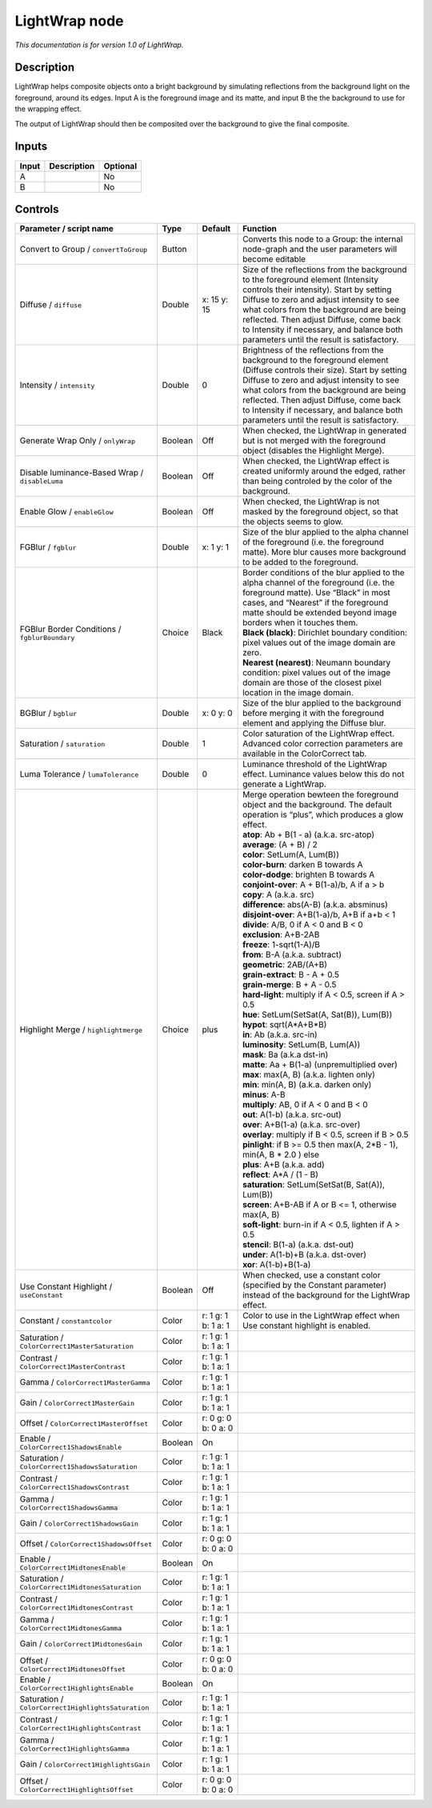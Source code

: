 .. _fr.inria.LightWrap:

LightWrap node
==============

|pluginIcon| 

*This documentation is for version 1.0 of LightWrap.*

Description
-----------

LightWrap helps composite objects onto a bright background by simulating reflections from the background light on the foreground, around its edges. Input A is the foreground image and its matte, and input B the the background to use for the wrapping effect.

The output of LightWrap should then be composited over the background to give the final composite.

Inputs
------

+-------+-------------+----------+
| Input | Description | Optional |
+=======+=============+==========+
| A     |             | No       |
+-------+-------------+----------+
| B     |             | No       |
+-------+-------------+----------+

Controls
--------

.. tabularcolumns:: |>{\raggedright}p{0.2\columnwidth}|>{\raggedright}p{0.06\columnwidth}|>{\raggedright}p{0.07\columnwidth}|p{0.63\columnwidth}|

.. cssclass:: longtable

+----------------------------------------------------+---------+---------------------+-------------------------------------------------------------------------------------------------------------------------------------------------------------------------------------------------------------------------------------------------------------------------------------------------------------------------------------------------------+
| Parameter / script name                            | Type    | Default             | Function                                                                                                                                                                                                                                                                                                                                              |
+====================================================+=========+=====================+=======================================================================================================================================================================================================================================================================================================================================================+
| Convert to Group / ``convertToGroup``              | Button  |                     | Converts this node to a Group: the internal node-graph and the user parameters will become editable                                                                                                                                                                                                                                                   |
+----------------------------------------------------+---------+---------------------+-------------------------------------------------------------------------------------------------------------------------------------------------------------------------------------------------------------------------------------------------------------------------------------------------------------------------------------------------------+
| Diffuse / ``diffuse``                              | Double  | x: 15 y: 15         | Size of the reflections from the background to the foreground element (Intensity controls their intensity). Start by setting Diffuse to zero and adjust intensity to see what colors from the background are being reflected. Then adjust Diffuse, come back to Intensity if necessary, and balance both parameters until the result is satisfactory. |
+----------------------------------------------------+---------+---------------------+-------------------------------------------------------------------------------------------------------------------------------------------------------------------------------------------------------------------------------------------------------------------------------------------------------------------------------------------------------+
| Intensity / ``intensity``                          | Double  | 0                   | Brightness of the reflections from the background to the foreground element (Diffuse controls their size). Start by setting Diffuse to zero and adjust intensity to see what colors from the background are being reflected. Then adjust Diffuse, come back to Intensity if necessary, and balance both parameters until the result is satisfactory.  |
+----------------------------------------------------+---------+---------------------+-------------------------------------------------------------------------------------------------------------------------------------------------------------------------------------------------------------------------------------------------------------------------------------------------------------------------------------------------------+
| Generate Wrap Only / ``onlyWrap``                  | Boolean | Off                 | When checked, the LightWrap in generated but is not merged with the foreground object (disables the Highlight Merge).                                                                                                                                                                                                                                 |
+----------------------------------------------------+---------+---------------------+-------------------------------------------------------------------------------------------------------------------------------------------------------------------------------------------------------------------------------------------------------------------------------------------------------------------------------------------------------+
| Disable luminance-Based Wrap / ``disableLuma``     | Boolean | Off                 | When checked, the LightWrap effect is created uniformly around the edged, rather than being controled by the color of the background.                                                                                                                                                                                                                 |
+----------------------------------------------------+---------+---------------------+-------------------------------------------------------------------------------------------------------------------------------------------------------------------------------------------------------------------------------------------------------------------------------------------------------------------------------------------------------+
| Enable Glow / ``enableGlow``                       | Boolean | Off                 | When checked, the LightWrap is not masked by the foreground object, so that the objects seems to glow.                                                                                                                                                                                                                                                |
+----------------------------------------------------+---------+---------------------+-------------------------------------------------------------------------------------------------------------------------------------------------------------------------------------------------------------------------------------------------------------------------------------------------------------------------------------------------------+
| FGBlur / ``fgblur``                                | Double  | x: 1 y: 1           | Size of the blur applied to the alpha channel of the foreground (i.e. the foreground matte). More blur causes more background to be added to the foreground.                                                                                                                                                                                          |
+----------------------------------------------------+---------+---------------------+-------------------------------------------------------------------------------------------------------------------------------------------------------------------------------------------------------------------------------------------------------------------------------------------------------------------------------------------------------+
| FGBlur Border Conditions / ``fgblurBoundary``      | Choice  | Black               | | Border conditions of the blur applied to the alpha channel of the foreground (i.e. the foreground matte). Use “Black” in most cases, and “Nearest” if the foreground matte should be extended beyond image borders when it touches them.                                                                                                            |
|                                                    |         |                     | | **Black (black)**: Dirichlet boundary condition: pixel values out of the image domain are zero.                                                                                                                                                                                                                                                     |
|                                                    |         |                     | | **Nearest (nearest)**: Neumann boundary condition: pixel values out of the image domain are those of the closest pixel location in the image domain.                                                                                                                                                                                                |
+----------------------------------------------------+---------+---------------------+-------------------------------------------------------------------------------------------------------------------------------------------------------------------------------------------------------------------------------------------------------------------------------------------------------------------------------------------------------+
| BGBlur / ``bgblur``                                | Double  | x: 0 y: 0           | Size of the blur applied to the background before merging it with the foreground element and applying the Diffuse blur.                                                                                                                                                                                                                               |
+----------------------------------------------------+---------+---------------------+-------------------------------------------------------------------------------------------------------------------------------------------------------------------------------------------------------------------------------------------------------------------------------------------------------------------------------------------------------+
| Saturation / ``saturation``                        | Double  | 1                   | Color saturation of the LightWrap effect. Advanced color correction parameters are available in the ColorCorrect tab.                                                                                                                                                                                                                                 |
+----------------------------------------------------+---------+---------------------+-------------------------------------------------------------------------------------------------------------------------------------------------------------------------------------------------------------------------------------------------------------------------------------------------------------------------------------------------------+
| Luma Tolerance / ``lumaTolerance``                 | Double  | 0                   | Luminance threshold of the LightWrap effect. Luminance values below this do not generate a LightWrap.                                                                                                                                                                                                                                                 |
+----------------------------------------------------+---------+---------------------+-------------------------------------------------------------------------------------------------------------------------------------------------------------------------------------------------------------------------------------------------------------------------------------------------------------------------------------------------------+
| Highlight Merge / ``highlightmerge``               | Choice  | plus                | | Merge operation bewteen the foreground object and the background. The default operation is “plus”, which produces a glow effect.                                                                                                                                                                                                                    |
|                                                    |         |                     | | **atop**: Ab + B(1 - a) (a.k.a. src-atop)                                                                                                                                                                                                                                                                                                           |
|                                                    |         |                     | | **average**: (A + B) / 2                                                                                                                                                                                                                                                                                                                            |
|                                                    |         |                     | | **color**: SetLum(A, Lum(B))                                                                                                                                                                                                                                                                                                                        |
|                                                    |         |                     | | **color-burn**: darken B towards A                                                                                                                                                                                                                                                                                                                  |
|                                                    |         |                     | | **color-dodge**: brighten B towards A                                                                                                                                                                                                                                                                                                               |
|                                                    |         |                     | | **conjoint-over**: A + B(1-a)/b, A if a > b                                                                                                                                                                                                                                                                                                         |
|                                                    |         |                     | | **copy**: A (a.k.a. src)                                                                                                                                                                                                                                                                                                                            |
|                                                    |         |                     | | **difference**: abs(A-B) (a.k.a. absminus)                                                                                                                                                                                                                                                                                                          |
|                                                    |         |                     | | **disjoint-over**: A+B(1-a)/b, A+B if a+b < 1                                                                                                                                                                                                                                                                                                       |
|                                                    |         |                     | | **divide**: A/B, 0 if A < 0 and B < 0                                                                                                                                                                                                                                                                                                               |
|                                                    |         |                     | | **exclusion**: A+B-2AB                                                                                                                                                                                                                                                                                                                              |
|                                                    |         |                     | | **freeze**: 1-sqrt(1-A)/B                                                                                                                                                                                                                                                                                                                           |
|                                                    |         |                     | | **from**: B-A (a.k.a. subtract)                                                                                                                                                                                                                                                                                                                     |
|                                                    |         |                     | | **geometric**: 2AB/(A+B)                                                                                                                                                                                                                                                                                                                            |
|                                                    |         |                     | | **grain-extract**: B - A + 0.5                                                                                                                                                                                                                                                                                                                      |
|                                                    |         |                     | | **grain-merge**: B + A - 0.5                                                                                                                                                                                                                                                                                                                        |
|                                                    |         |                     | | **hard-light**: multiply if A < 0.5, screen if A > 0.5                                                                                                                                                                                                                                                                                              |
|                                                    |         |                     | | **hue**: SetLum(SetSat(A, Sat(B)), Lum(B))                                                                                                                                                                                                                                                                                                          |
|                                                    |         |                     | | **hypot**: sqrt(A*A+B*B)                                                                                                                                                                                                                                                                                                                            |
|                                                    |         |                     | | **in**: Ab (a.k.a. src-in)                                                                                                                                                                                                                                                                                                                          |
|                                                    |         |                     | | **luminosity**: SetLum(B, Lum(A))                                                                                                                                                                                                                                                                                                                   |
|                                                    |         |                     | | **mask**: Ba (a.k.a dst-in)                                                                                                                                                                                                                                                                                                                         |
|                                                    |         |                     | | **matte**: Aa + B(1-a) (unpremultiplied over)                                                                                                                                                                                                                                                                                                       |
|                                                    |         |                     | | **max**: max(A, B) (a.k.a. lighten only)                                                                                                                                                                                                                                                                                                            |
|                                                    |         |                     | | **min**: min(A, B) (a.k.a. darken only)                                                                                                                                                                                                                                                                                                             |
|                                                    |         |                     | | **minus**: A-B                                                                                                                                                                                                                                                                                                                                      |
|                                                    |         |                     | | **multiply**: AB, 0 if A < 0 and B < 0                                                                                                                                                                                                                                                                                                              |
|                                                    |         |                     | | **out**: A(1-b) (a.k.a. src-out)                                                                                                                                                                                                                                                                                                                    |
|                                                    |         |                     | | **over**: A+B(1-a) (a.k.a. src-over)                                                                                                                                                                                                                                                                                                                |
|                                                    |         |                     | | **overlay**: multiply if B < 0.5, screen if B > 0.5                                                                                                                                                                                                                                                                                                 |
|                                                    |         |                     | | **pinlight**: if B >= 0.5 then max(A, 2*B - 1), min(A, B \* 2.0 ) else                                                                                                                                                                                                                                                                              |
|                                                    |         |                     | | **plus**: A+B (a.k.a. add)                                                                                                                                                                                                                                                                                                                          |
|                                                    |         |                     | | **reflect**: A*A / (1 - B)                                                                                                                                                                                                                                                                                                                          |
|                                                    |         |                     | | **saturation**: SetLum(SetSat(B, Sat(A)), Lum(B))                                                                                                                                                                                                                                                                                                   |
|                                                    |         |                     | | **screen**: A+B-AB if A or B <= 1, otherwise max(A, B)                                                                                                                                                                                                                                                                                              |
|                                                    |         |                     | | **soft-light**: burn-in if A < 0.5, lighten if A > 0.5                                                                                                                                                                                                                                                                                              |
|                                                    |         |                     | | **stencil**: B(1-a) (a.k.a. dst-out)                                                                                                                                                                                                                                                                                                                |
|                                                    |         |                     | | **under**: A(1-b)+B (a.k.a. dst-over)                                                                                                                                                                                                                                                                                                               |
|                                                    |         |                     | | **xor**: A(1-b)+B(1-a)                                                                                                                                                                                                                                                                                                                              |
+----------------------------------------------------+---------+---------------------+-------------------------------------------------------------------------------------------------------------------------------------------------------------------------------------------------------------------------------------------------------------------------------------------------------------------------------------------------------+
| Use Constant Highlight / ``useConstant``           | Boolean | Off                 | When checked, use a constant color (specified by the Constant parameter) instead of the background for the LightWrap effect.                                                                                                                                                                                                                          |
+----------------------------------------------------+---------+---------------------+-------------------------------------------------------------------------------------------------------------------------------------------------------------------------------------------------------------------------------------------------------------------------------------------------------------------------------------------------------+
| Constant / ``constantcolor``                       | Color   | r: 1 g: 1 b: 1 a: 1 | Color to use in the LightWrap effect when Use constant highlight is enabled.                                                                                                                                                                                                                                                                          |
+----------------------------------------------------+---------+---------------------+-------------------------------------------------------------------------------------------------------------------------------------------------------------------------------------------------------------------------------------------------------------------------------------------------------------------------------------------------------+
| Saturation / ``ColorCorrect1MasterSaturation``     | Color   | r: 1 g: 1 b: 1 a: 1 |                                                                                                                                                                                                                                                                                                                                                       |
+----------------------------------------------------+---------+---------------------+-------------------------------------------------------------------------------------------------------------------------------------------------------------------------------------------------------------------------------------------------------------------------------------------------------------------------------------------------------+
| Contrast / ``ColorCorrect1MasterContrast``         | Color   | r: 1 g: 1 b: 1 a: 1 |                                                                                                                                                                                                                                                                                                                                                       |
+----------------------------------------------------+---------+---------------------+-------------------------------------------------------------------------------------------------------------------------------------------------------------------------------------------------------------------------------------------------------------------------------------------------------------------------------------------------------+
| Gamma / ``ColorCorrect1MasterGamma``               | Color   | r: 1 g: 1 b: 1 a: 1 |                                                                                                                                                                                                                                                                                                                                                       |
+----------------------------------------------------+---------+---------------------+-------------------------------------------------------------------------------------------------------------------------------------------------------------------------------------------------------------------------------------------------------------------------------------------------------------------------------------------------------+
| Gain / ``ColorCorrect1MasterGain``                 | Color   | r: 1 g: 1 b: 1 a: 1 |                                                                                                                                                                                                                                                                                                                                                       |
+----------------------------------------------------+---------+---------------------+-------------------------------------------------------------------------------------------------------------------------------------------------------------------------------------------------------------------------------------------------------------------------------------------------------------------------------------------------------+
| Offset / ``ColorCorrect1MasterOffset``             | Color   | r: 0 g: 0 b: 0 a: 0 |                                                                                                                                                                                                                                                                                                                                                       |
+----------------------------------------------------+---------+---------------------+-------------------------------------------------------------------------------------------------------------------------------------------------------------------------------------------------------------------------------------------------------------------------------------------------------------------------------------------------------+
| Enable / ``ColorCorrect1ShadowsEnable``            | Boolean | On                  |                                                                                                                                                                                                                                                                                                                                                       |
+----------------------------------------------------+---------+---------------------+-------------------------------------------------------------------------------------------------------------------------------------------------------------------------------------------------------------------------------------------------------------------------------------------------------------------------------------------------------+
| Saturation / ``ColorCorrect1ShadowsSaturation``    | Color   | r: 1 g: 1 b: 1 a: 1 |                                                                                                                                                                                                                                                                                                                                                       |
+----------------------------------------------------+---------+---------------------+-------------------------------------------------------------------------------------------------------------------------------------------------------------------------------------------------------------------------------------------------------------------------------------------------------------------------------------------------------+
| Contrast / ``ColorCorrect1ShadowsContrast``        | Color   | r: 1 g: 1 b: 1 a: 1 |                                                                                                                                                                                                                                                                                                                                                       |
+----------------------------------------------------+---------+---------------------+-------------------------------------------------------------------------------------------------------------------------------------------------------------------------------------------------------------------------------------------------------------------------------------------------------------------------------------------------------+
| Gamma / ``ColorCorrect1ShadowsGamma``              | Color   | r: 1 g: 1 b: 1 a: 1 |                                                                                                                                                                                                                                                                                                                                                       |
+----------------------------------------------------+---------+---------------------+-------------------------------------------------------------------------------------------------------------------------------------------------------------------------------------------------------------------------------------------------------------------------------------------------------------------------------------------------------+
| Gain / ``ColorCorrect1ShadowsGain``                | Color   | r: 1 g: 1 b: 1 a: 1 |                                                                                                                                                                                                                                                                                                                                                       |
+----------------------------------------------------+---------+---------------------+-------------------------------------------------------------------------------------------------------------------------------------------------------------------------------------------------------------------------------------------------------------------------------------------------------------------------------------------------------+
| Offset / ``ColorCorrect1ShadowsOffset``            | Color   | r: 0 g: 0 b: 0 a: 0 |                                                                                                                                                                                                                                                                                                                                                       |
+----------------------------------------------------+---------+---------------------+-------------------------------------------------------------------------------------------------------------------------------------------------------------------------------------------------------------------------------------------------------------------------------------------------------------------------------------------------------+
| Enable / ``ColorCorrect1MidtonesEnable``           | Boolean | On                  |                                                                                                                                                                                                                                                                                                                                                       |
+----------------------------------------------------+---------+---------------------+-------------------------------------------------------------------------------------------------------------------------------------------------------------------------------------------------------------------------------------------------------------------------------------------------------------------------------------------------------+
| Saturation / ``ColorCorrect1MidtonesSaturation``   | Color   | r: 1 g: 1 b: 1 a: 1 |                                                                                                                                                                                                                                                                                                                                                       |
+----------------------------------------------------+---------+---------------------+-------------------------------------------------------------------------------------------------------------------------------------------------------------------------------------------------------------------------------------------------------------------------------------------------------------------------------------------------------+
| Contrast / ``ColorCorrect1MidtonesContrast``       | Color   | r: 1 g: 1 b: 1 a: 1 |                                                                                                                                                                                                                                                                                                                                                       |
+----------------------------------------------------+---------+---------------------+-------------------------------------------------------------------------------------------------------------------------------------------------------------------------------------------------------------------------------------------------------------------------------------------------------------------------------------------------------+
| Gamma / ``ColorCorrect1MidtonesGamma``             | Color   | r: 1 g: 1 b: 1 a: 1 |                                                                                                                                                                                                                                                                                                                                                       |
+----------------------------------------------------+---------+---------------------+-------------------------------------------------------------------------------------------------------------------------------------------------------------------------------------------------------------------------------------------------------------------------------------------------------------------------------------------------------+
| Gain / ``ColorCorrect1MidtonesGain``               | Color   | r: 1 g: 1 b: 1 a: 1 |                                                                                                                                                                                                                                                                                                                                                       |
+----------------------------------------------------+---------+---------------------+-------------------------------------------------------------------------------------------------------------------------------------------------------------------------------------------------------------------------------------------------------------------------------------------------------------------------------------------------------+
| Offset / ``ColorCorrect1MidtonesOffset``           | Color   | r: 0 g: 0 b: 0 a: 0 |                                                                                                                                                                                                                                                                                                                                                       |
+----------------------------------------------------+---------+---------------------+-------------------------------------------------------------------------------------------------------------------------------------------------------------------------------------------------------------------------------------------------------------------------------------------------------------------------------------------------------+
| Enable / ``ColorCorrect1HighlightsEnable``         | Boolean | On                  |                                                                                                                                                                                                                                                                                                                                                       |
+----------------------------------------------------+---------+---------------------+-------------------------------------------------------------------------------------------------------------------------------------------------------------------------------------------------------------------------------------------------------------------------------------------------------------------------------------------------------+
| Saturation / ``ColorCorrect1HighlightsSaturation`` | Color   | r: 1 g: 1 b: 1 a: 1 |                                                                                                                                                                                                                                                                                                                                                       |
+----------------------------------------------------+---------+---------------------+-------------------------------------------------------------------------------------------------------------------------------------------------------------------------------------------------------------------------------------------------------------------------------------------------------------------------------------------------------+
| Contrast / ``ColorCorrect1HighlightsContrast``     | Color   | r: 1 g: 1 b: 1 a: 1 |                                                                                                                                                                                                                                                                                                                                                       |
+----------------------------------------------------+---------+---------------------+-------------------------------------------------------------------------------------------------------------------------------------------------------------------------------------------------------------------------------------------------------------------------------------------------------------------------------------------------------+
| Gamma / ``ColorCorrect1HighlightsGamma``           | Color   | r: 1 g: 1 b: 1 a: 1 |                                                                                                                                                                                                                                                                                                                                                       |
+----------------------------------------------------+---------+---------------------+-------------------------------------------------------------------------------------------------------------------------------------------------------------------------------------------------------------------------------------------------------------------------------------------------------------------------------------------------------+
| Gain / ``ColorCorrect1HighlightsGain``             | Color   | r: 1 g: 1 b: 1 a: 1 |                                                                                                                                                                                                                                                                                                                                                       |
+----------------------------------------------------+---------+---------------------+-------------------------------------------------------------------------------------------------------------------------------------------------------------------------------------------------------------------------------------------------------------------------------------------------------------------------------------------------------+
| Offset / ``ColorCorrect1HighlightsOffset``         | Color   | r: 0 g: 0 b: 0 a: 0 |                                                                                                                                                                                                                                                                                                                                                       |
+----------------------------------------------------+---------+---------------------+-------------------------------------------------------------------------------------------------------------------------------------------------------------------------------------------------------------------------------------------------------------------------------------------------------------------------------------------------------+

.. |pluginIcon| image:: fr.inria.LightWrap.png
   :width: 10.0%
